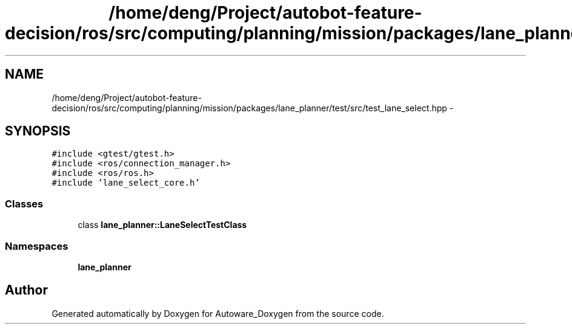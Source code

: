 .TH "/home/deng/Project/autobot-feature-decision/ros/src/computing/planning/mission/packages/lane_planner/test/src/test_lane_select.hpp" 3 "Fri May 22 2020" "Autoware_Doxygen" \" -*- nroff -*-
.ad l
.nh
.SH NAME
/home/deng/Project/autobot-feature-decision/ros/src/computing/planning/mission/packages/lane_planner/test/src/test_lane_select.hpp \- 
.SH SYNOPSIS
.br
.PP
\fC#include <gtest/gtest\&.h>\fP
.br
\fC#include <ros/connection_manager\&.h>\fP
.br
\fC#include <ros/ros\&.h>\fP
.br
\fC#include 'lane_select_core\&.h'\fP
.br

.SS "Classes"

.in +1c
.ti -1c
.RI "class \fBlane_planner::LaneSelectTestClass\fP"
.br
.in -1c
.SS "Namespaces"

.in +1c
.ti -1c
.RI " \fBlane_planner\fP"
.br
.in -1c
.SH "Author"
.PP 
Generated automatically by Doxygen for Autoware_Doxygen from the source code\&.
